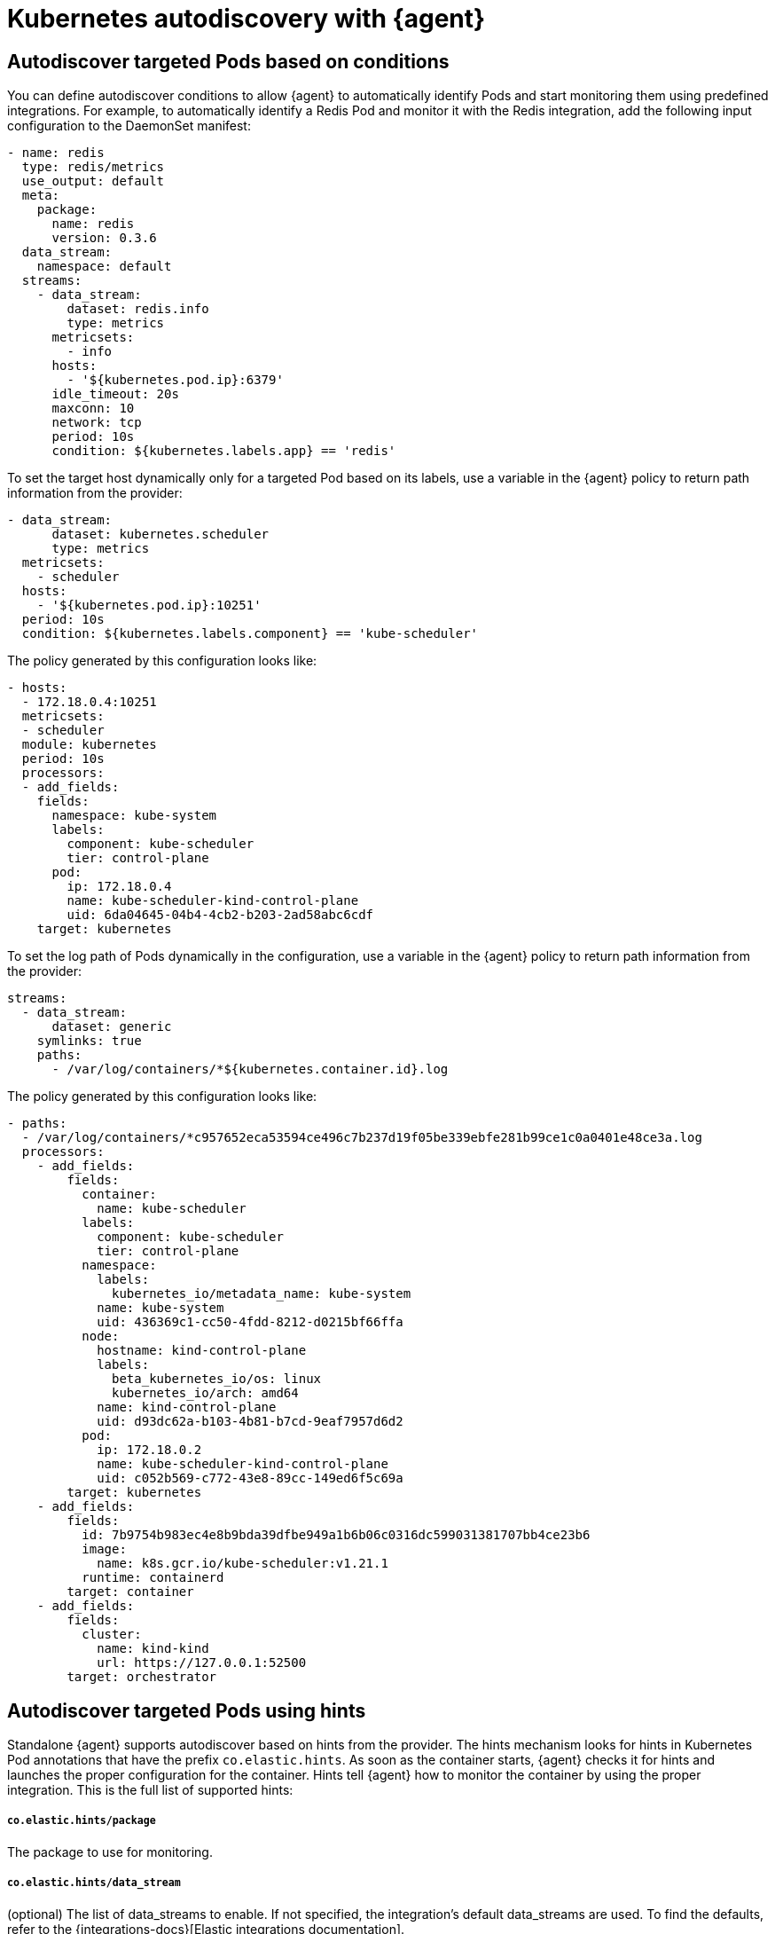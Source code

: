 [[elastic-agent-kubernetes-autodiscovery]]
= Kubernetes autodiscovery with {agent}

[discrete]
== Autodiscover targeted Pods based on conditions

You can define autodiscover conditions to allow {agent} to automatically
identify Pods and start monitoring them using predefined integrations. For
example, to automatically identify a Redis Pod and monitor it with the Redis integration,
add the following input configuration to the DaemonSet manifest:

[source,yaml]
------------------------------------------------
- name: redis
  type: redis/metrics
  use_output: default
  meta:
    package:
      name: redis
      version: 0.3.6
  data_stream:
    namespace: default
  streams:
    - data_stream:
        dataset: redis.info
        type: metrics
      metricsets:
        - info
      hosts:
        - '${kubernetes.pod.ip}:6379'
      idle_timeout: 20s
      maxconn: 10
      network: tcp
      period: 10s
      condition: ${kubernetes.labels.app} == 'redis'
------------------------------------------------

To set the target host dynamically only for a targeted Pod based on its labels, use a variable in the
{agent} policy to return path information from the provider:

[source,yaml]
----
- data_stream:
      dataset: kubernetes.scheduler
      type: metrics
  metricsets:
    - scheduler
  hosts:
    - '${kubernetes.pod.ip}:10251'
  period: 10s
  condition: ${kubernetes.labels.component} == 'kube-scheduler'
----

The policy generated by this configuration looks like:

[source,yaml]
----
- hosts:
  - 172.18.0.4:10251
  metricsets:
  - scheduler
  module: kubernetes
  period: 10s
  processors:
  - add_fields:
    fields:
      namespace: kube-system
      labels:
        component: kube-scheduler
        tier: control-plane
      pod:
        ip: 172.18.0.4
        name: kube-scheduler-kind-control-plane
        uid: 6da04645-04b4-4cb2-b203-2ad58abc6cdf
    target: kubernetes
----

To set the log path of Pods dynamically in the configuration, use a variable in the
{agent} policy to return path information from the provider:

[source,yaml]
----
streams:
  - data_stream:
      dataset: generic
    symlinks: true
    paths:
      - /var/log/containers/*${kubernetes.container.id}.log
----

The policy generated by this configuration looks like:

[source,yaml]
----
- paths:
  - /var/log/containers/*c957652eca53594ce496c7b237d19f05be339ebfe281b99ce1c0a0401e48ce3a.log
  processors:
    - add_fields:
        fields:
          container:
            name: kube-scheduler
          labels:
            component: kube-scheduler
            tier: control-plane
          namespace:
            labels:
              kubernetes_io/metadata_name: kube-system
            name: kube-system
            uid: 436369c1-cc50-4fdd-8212-d0215bf66ffa
          node:
            hostname: kind-control-plane
            labels:
              beta_kubernetes_io/os: linux
              kubernetes_io/arch: amd64
            name: kind-control-plane
            uid: d93dc62a-b103-4b81-b7cd-9eaf7957d6d2
          pod:
            ip: 172.18.0.2
            name: kube-scheduler-kind-control-plane
            uid: c052b569-c772-43e8-89cc-149ed6f5c69a
        target: kubernetes
    - add_fields:
        fields:
          id: 7b9754b983ec4e8b9bda39dfbe949a1b6b06c0316dc599031381707bb4ce23b6
          image:
            name: k8s.gcr.io/kube-scheduler:v1.21.1
          runtime: containerd
        target: container
    - add_fields:
        fields:
          cluster:
            name: kind-kind
            url: https://127.0.0.1:52500
        target: orchestrator
----

[discrete]
== Autodiscover targeted Pods using hints

Standalone {agent} supports autodiscover based on hints from the provider.
The hints mechanism looks for hints in Kubernetes Pod annotations that have the prefix `co.elastic.hints`.
As soon as the container starts, {agent} checks it for hints and launches the proper configuration
for the container. Hints tell {agent} how to monitor the container by using the proper integration.
This is the full list of supported hints:

[float]
===== `co.elastic.hints/package`

The package to use for monitoring.

[float]
===== `co.elastic.hints/data_stream`

(optional) The list of data_streams to enable. If not specified, the integration's default data_streams are used.
To find the defaults, refer to the {integrations-docs}[Elastic integrations documentation].

If data_streams are specified, hints can be defined for each data_stream, for example, `co.elastic.hints/key.period: 10m`. Otherwise the data_stream will use the top level hints
(`co.elastic.hints/period: 10m`) in its configuration.

[float]
===== `co.elastic.hints/host`

The host to use for metrics retrieval.

[float]
===== `co.elastic.hints/metrics_path`

(optional) The path to retrieve the metrics from.

[float]
===== `co.elastic.hints/period`

(optional) The time interval for metrics retrieval, for example: 10s

[float]
===== `co.elastic.hints/timeout`

(optional) Metrics retrieval timeout, for example: 3s

[float]
===== `co.elastic.hints/username`

(optional) The username to use for authentication

[float]
===== `co.elastic.hints/password`

(optional) The password to use for authentication. It is recommended to retrieve this sensitive information from an ENV variable
and avoid placing passwords in plain text.

[float]
===== `co.elastic.hints/stream`

(optional) The stream to use for logs collection, for example stdout/stderr.

If the specified package has no logs support, a generic container's logs input will be used as a
fallback.

[discrete]
=== Available packages that support hints autodiscovery

The available packages that are supported through hints can be found at
https://github.com/elastic/elastic-agent/tree/main/deploy/kubernetes/elastic-agent-standalone/templates.d

[discrete]
=== Configure hints autodiscovery

To enable hints, you must add `hints.enabled: true` to the provider's configuration, for example:

[source,yaml]
----
providers:
  kubernetes:
    hints.enabled: true
----


Then ensure that the proper volumes and volumeMounts are specified by uncommenting
the appropriate sections in the kubernetes manifest.

[source,yaml]
----
volumeMounts:
- name: external-inputs
  mountPath: /etc/elastic-agent/inputs.d
...
volumes:
- name: external-inputs
  emptyDir: {}
...
----

An init container is also required to download the hints templates.
The init container is already defined, so uncomment the respective section:

["source", "yaml", subs="attributes"]
----
initContainers:
- name: k8s-templates-downloader
  image: busybox:1.28
  command: ['sh']
  args:
    - -c
    - >-
      mkdir -p /etc/elastic-agent/inputs.d &&
      wget -O - https://github.com/elastic/elastic-agent/archive/{branch}.tar.gz | tar xz -C /etc/elastic-agent/inputs.d --strip=5 "elastic-agent-main/deploy/kubernetes/elastic-agent-standalone/templates.d"
  volumeMounts:
    - name: external-inputs
      mountPath: /etc/elastic-agent/inputs.d
----

[discrete]
=== Hints autodiscovery: Example

Enabling hints allows users deploying Pods on the cluster to automatically turn on Elastic
monitoring at Pod deployment time. 
For example, to deploy a Redis Pod on the cluster and automatically enable Elastic monitoring, add the proper hints as annotations on the Pod:

[source,yaml]
----
apiVersion: v1
kind: Pod
metadata:
  name: redis
  annotations:
    co.elastic.hints/package: redis
    co.elastic.hints/data_streams: info, key, keyspace
    co.elastic.hints/host: '${kubernetes.pod.ip}:6379'
    co.elastic.hints/info.period: 5s
  labels:
    k8s-app: redis
    app: redis
spec:
  containers:
  - image: redis
    imagePullPolicy: IfNotPresent
    name: redis
    ports:
    - name: redis
      containerPort: 6379
      protocol: TCP
----

After deploying this Pod, the data will start flowing in automatically. Note that at this point all the assets
(dashboards, ingest pipelines, and so on) related to the Redis integration are not installed. You  need to
explicitly install them through Kibana.

[discrete]
=== Hints autodiscovery: Troubleshooting

When things do not work as expected, you may need to troubleshoot your setup. Here we provide some directions to speed up your investigation:

. Exec inside an Agent's Pod and run the `inspect` command to verify how inputs are constructed dynamically:
+
["source", "sh", subs="attributes"]
------------------------------------------------
./elastic-agent inspect -c /etc/elastic-agent/agent.yml output -o default -v -d "*"
------------------------------------------------
+
Specifically examine how the inputs are being populated.

. View the {agent} logs:
+
["source", "sh", subs="attributes"]
------------------------------------------------
tail -f /etc/elastic-agent/data/logs/elastic-agent-*.ndjson
------------------------------------------------
+
Verify that the hints feature is enabled in the config and look for hints-related logs like:
"Generated hints mappings are ..."
In these logs, you can find the mappings that are extracted out of the annotations and determine
if the values are able to populate a specific input.

. View the {metricbeat} and {filebeat} logs:
+
["source", "sh", subs="attributes"]
------------------------------------------------
tail -f /etc/elastic-agent/data/logs/default/metricbeat-*.ndjson
------------------------------------------------

. View the target input template, for example:
+
["source", "sh", subs="attributes"]
------------------------------------------------
cat -f /etc/elastic-agent/inputs.d/redis.yaml
------------------------------------------------
